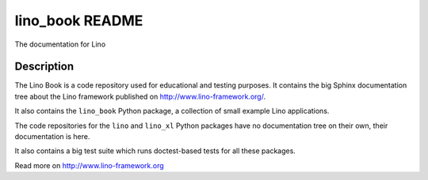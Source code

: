 ==========================
lino_book README
==========================

The documentation for Lino

Description
-----------

|docs|

The Lino Book is a code repository used for educational and testing
purposes.  It contains the big Sphinx documentation tree about the
Lino framework published on http://www.lino-framework.org/.

It also contains the ``lino_book`` Python package, a collection of
small example Lino applications.

The code repositories for the ``lino`` and ``lino_xl`` Python packages
have no documentation tree on their own, their documentation is here.

It also contains a big test suite which runs doctest-based tests for
all these packages.

.. |docs| image:: https://readthedocs.org/projects/lino/badge/?version=latest
    :alt: Documentation Status
    :scale: 100%
    :target: http://lino.readthedocs.io/en/latest/?badge=latest



Read more on http://www.lino-framework.org
